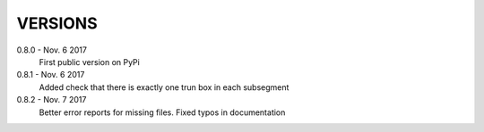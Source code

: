 VERSIONS
========

0.8.0 - Nov. 6 2017
        First public version on PyPi

0.8.1 - Nov. 6 2017
        Added check that there is exactly one trun box in each subsegment

0.8.2 - Nov. 7 2017
        Better error reports for missing files. Fixed typos in documentation
